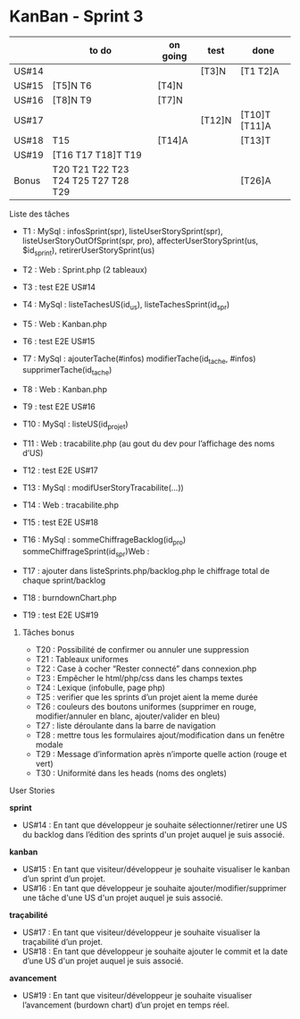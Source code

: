 * KanBan - Sprint 3

|       | to do                               | on going | test   | done          |
|-------+-------------------------------------+----------+--------+---------------|
| US#14 |                                     |          | [T3]N  | [T1 T2]A      |
| US#15 | [T5]N T6                            | [T4]N    |        |               |
| US#16 | [T8]N T9                            | [T7]N    |        |               |
| US#17 |                                     |          | [T12]N | [T10]T [T11]A |
| US#18 | T15                                 | [T14]A   |        | [T13]T        |
| US#19 | [T16 T17 T18]T T19                  |          |        |               |
|-------+-------------------------------------+----------+--------+---------------|
| Bonus | T20 T21 T22 T23 T24 T25 T27 T28 T29 |          |        | [T26]A        |


**** Liste des tâches

+ T1 : MySql : infosSprint(spr), listeUserStorySprint(spr), listeUserStoryOutOfSprint(spr, pro), affecterUserStorySprint(us, $id_sprint), retirerUserStorySprint(us)
+ T2 : Web : Sprint.php (2 tableaux)
+ T3 : test E2E US#14

+ T4 : MySql : listeTachesUS(id_us), listeTachesSprint(id_spr)
+ T5 : Web : Kanban.php
+ T6 : test E2E US#15

+ T7 : MySql : ajouterTache(#infos) modifierTache(id_tache, #infos) supprimerTache(id_tache)
+ T8 : Web : Kanban.php
+ T9 : test E2E US#16

+ T10 : MySql : listeUS(id_projet) 
+ T11 : Web : tracabilite.php (au gout du dev pour l’affichage des noms d’US)
+ T12 : test E2E US#17

+ T13 : MySql : modifUserStoryTracabilite(...))
+ T14 : Web : tracabilite.php
+ T15 : test E2E US#18

+ T16 : MySql : sommeChiffrageBacklog(id_pro) sommeChiffrageSprint(id_spr)Web :
+ T17 : ajouter dans listeSprints.php/backlog.php le chiffrage total de chaque sprint/backlog
+ T18 : burndownChart.php
+ T19 : test E2E US#19


****** Tâches bonus

+ T20 : Possibilité de confirmer ou annuler une suppression
+ T21 : Tableaux uniformes
+ T22 : Case à cocher “Rester connecté” dans connexion.php
+ T23 : Empêcher le html/php/css dans les champs textes
+ T24 : Lexique (infobulle, page php)
+ T25 : verifier que les sprints d’un projet aient la meme durée
+ T26 : couleurs des boutons uniformes (supprimer en rouge, modifier/annuler en blanc, ajouter/valider en bleu)
+ T27 : liste déroulante dans la barre de navigation 
+ T28 : mettre tous les formulaires ajout/modification dans un fenêtre modale
+ T29 : Message d’information après n’importe quelle action (rouge et vert)
+ T30 : Uniformité dans les heads (noms des onglets)


**** User Stories

*sprint*
+ US#14 : En tant que développeur je souhaite sélectionner/retirer une US du backlog dans l’édition des sprints d'un projet auquel je suis associé.                           
*kanban*                                                                                                                                                                                 
+ US#15 : En tant que visiteur/développeur je souhaite visualiser le kanban d’un sprint d’un projet.                                                                          
+ US#16 : En tant que développeur je souhaite ajouter/modifier/supprimer une tâche d'une US d'un projet auquel je suis associé.                                               
*traçabilité*                                                                                                                                                                            
+ US#17 : En tant que visiteur/développeur je souhaite visualiser la traçabilité d’un projet.                                                                                 
+ US#18 : En tant que développeur je souhaite ajouter le commit et la date d’une US d'un projet auquel je suis associé.                                                       
*avancement*                                                                                                                                                                             
+ US#19 : En tant que visiteur/développeur je souhaite visualiser l’avancement (burdown chart) d’un projet en temps réel.                                                     




